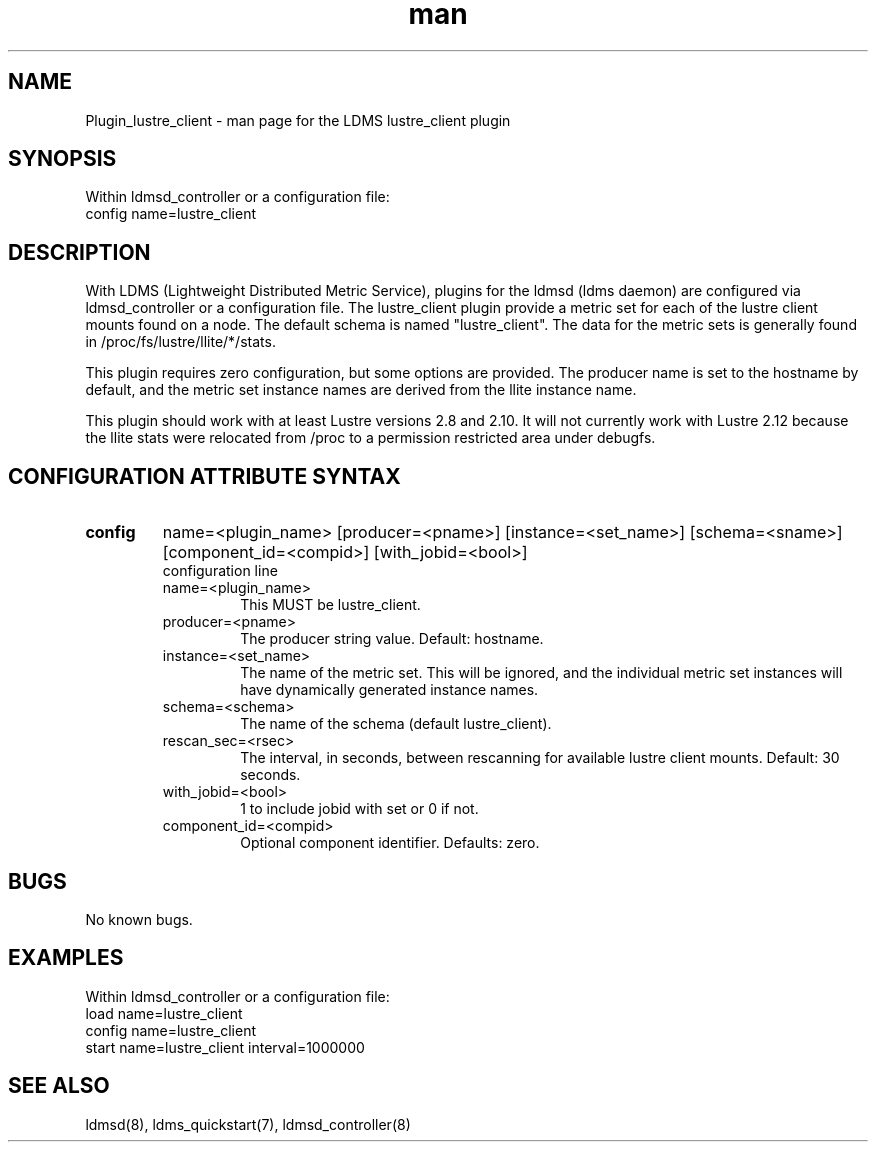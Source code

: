 .\" Manpage for Plugin_lustre_client
.\" Contact ovis-help@ca.sandia.gov to correct errors or typos.
.TH man 7 "18 Feb 2018" "v3" "LDMS Plugin lustre_client man page"

.SH NAME
Plugin_lustre_client - man page for the LDMS lustre_client plugin

.SH SYNOPSIS
Within ldmsd_controller or a configuration file:
.br
config name=lustre_client

.SH DESCRIPTION
With LDMS (Lightweight Distributed Metric Service), plugins for the ldmsd (ldms daemon) are configured via ldmsd_controller
or a configuration file. The lustre_client plugin provide a metric set for each of the lustre client
mounts found on a node.  The default schema is named "lustre_client".  The data for the metric sets is
generally found in /proc/fs/lustre/llite/*/stats.

This plugin requires zero configuration, but some options are provided.  The producer name is set to the hostname by default, and the metric set
instance names are derived from the llite instance name.

This plugin should work with at least Lustre versions 2.8 and 2.10.  It will not currently
work with Lustre 2.12 because the llite stats were relocated from /proc to a permission restricted
area under debugfs.

.SH CONFIGURATION ATTRIBUTE SYNTAX

.TP
.BR config
name=<plugin_name> [producer=<pname>] [instance=<set_name>] [schema=<sname>] [component_id=<compid>] [with_jobid=<bool>]
.br
configuration line
.RS
.TP
name=<plugin_name>
.br
This MUST be lustre_client.
.TP
producer=<pname>
.br
The producer string value.  Default: hostname.
.TP
instance=<set_name>
.br
The name of the metric set.  This will be ignored, and the individual metric set instances will have dynamically generated instance names.
.TP
schema=<schema>
.br
The name of the schema (default lustre_client). 
.TP
rescan_sec=<rsec>
.br
The interval, in seconds, between rescanning for available lustre client mounts.  Default: 30 seconds.
.TP
with_jobid=<bool>
.br
1 to include jobid with set or 0 if not.
.TP
component_id=<compid>
.br
Optional component identifier. Defaults: zero.
.RE
.SH BUGS
No known bugs.

.SH EXAMPLES
.PP
Within ldmsd_controller or a configuration file:
.nf
load name=lustre_client
config name=lustre_client
start name=lustre_client interval=1000000
.fi

.SH SEE ALSO
ldmsd(8), ldms_quickstart(7), ldmsd_controller(8)
